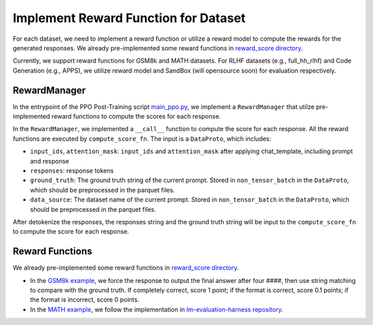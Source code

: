 Implement Reward Function for Dataset
======================================

For each dataset, we need to implement a reward function or utilize a reward model to compute the rewards for the generated responses.
We already pre-implemented some reward functions in `reward_score directory <https://github.com/volcengine/verl/blob/main/verl/utils/reward_score>`_.

Currently, we support reward functions for GSM8k and MATH datasets. For RLHF datasets (e.g.,
full_hh_rlhf) and Code Generation (e.g., APPS), we utilize reward model
and SandBox (will opensource soon) for evaluation respectively.

RewardManager
-------------

In the entrypoint of the PPO Post-Training script `main_ppo.py <https://github.com/volcengine/verl/blob/main/verl/trainer/main_ppo.py#L33>`_,
we implement a ``RewardManager`` that utilze pre-implemented reward functions to compute the scores for each response.

In the ``RewardManager``, we implemented a ``__call__`` function to
compute the score for each response. 
All the reward functions are executed by ``compute_score_fn``.
The input is a ``DataProto``, which includes:

- ``input_ids``, ``attention_mask``: ``input_ids`` and ``attention_mask`` after applying
  chat_template, including prompt and response
- ``responses``: response tokens
- ``ground_truth``: The ground truth string of the current prompt.
  Stored in ``non_tensor_batch`` in the ``DataProto``, which should be
  preprocessed in the parquet files.
- ``data_source``: The dataset name of the current prompt. Stored in
  ``non_tensor_batch`` in the ``DataProto``, which should be
  preprocessed in the parquet files.

After detokenize the responses, the responses string and the ground
truth string will be input to the ``compute_score_fn`` to compute the
score for each response.

Reward Functions
----------------
We already pre-implemented some reward functions in `reward_score directory <https://github.com/volcengine/verl/blob/main/verl/utils/reward_score>`_.

- In the `GSM8k example <https://github.com/volcengine/verl/blob/main/verl/utils/reward_score/gsm8k.py>`_, we
  force the response to output the final answer after four ####, then
  use string matching to compare with the ground truth. If completely
  correct, score 1 point; if the format is correct, score 0.1 points; if
  the format is incorrect, score 0 points.
- In the `MATH example <https://github.com/volcengine/verl/blob/main/verl/utils/reward_score/math.py>`_, we follow
  the implementation in `lm-evaluation-harness repository <https://github.com/EleutherAI/lm-evaluation-harness/blob/main/lm_eval/tasks/hendrycks_math/utils.py>`_.
